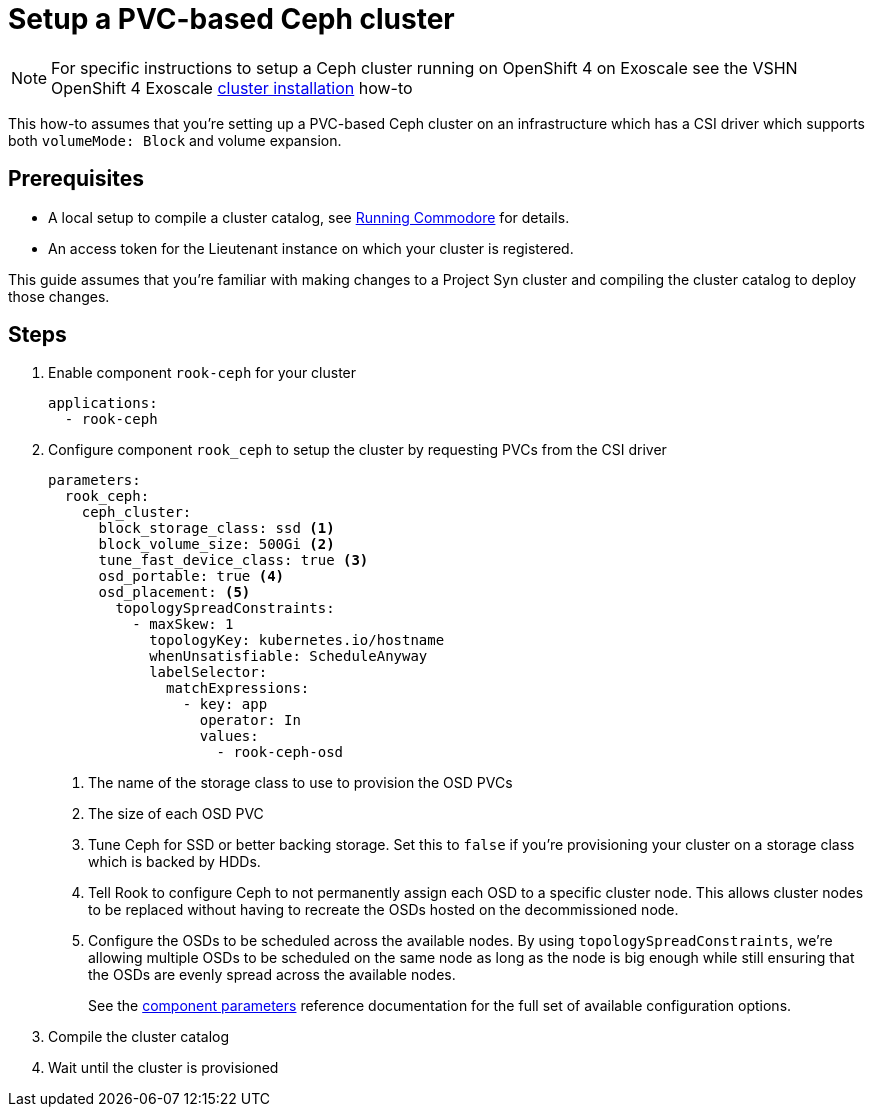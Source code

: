 = Setup a PVC-based Ceph cluster

NOTE: For specific instructions to setup a Ceph cluster running on OpenShift 4 on Exoscale see the VSHN OpenShift 4 Exoscale https://kb.vshn.ch/oc4/how-tos/exoscale/install.html[cluster installation] how-to

This how-to assumes that you're setting up a PVC-based Ceph cluster on an infrastructure which has a CSI driver which supports both `volumeMode: Block` and volume expansion.

== Prerequisites

* A local setup to compile a cluster catalog, see https://syn.tools/commodore/explanation/running-commodore.html[Running Commodore] for details.
* An access token for the Lieutenant instance on which your cluster is registered.

This guide assumes that you're familiar with making changes to a Project Syn cluster and compiling the cluster catalog to deploy those changes.

== Steps

. Enable component `rook-ceph` for your cluster
+
[source,yaml]
----
applications:
  - rook-ceph
----

. Configure component `rook_ceph` to setup the cluster by requesting PVCs from the CSI driver
+
[source,yaml]
----
parameters:
  rook_ceph:
    ceph_cluster:
      block_storage_class: ssd <1>
      block_volume_size: 500Gi <2>
      tune_fast_device_class: true <3>
      osd_portable: true <4>
      osd_placement: <5>
        topologySpreadConstraints:
          - maxSkew: 1
            topologyKey: kubernetes.io/hostname
            whenUnsatisfiable: ScheduleAnyway
            labelSelector:
              matchExpressions:
                - key: app
                  operator: In
                  values:
                    - rook-ceph-osd
----
<1> The name of the storage class to use to provision the OSD PVCs
<2> The size of each OSD PVC
<3> Tune Ceph for SSD or better backing storage.
Set this to `false` if you're provisioning your cluster on a storage class which is backed by HDDs.
<4> Tell Rook to configure Ceph to not permanently assign each OSD to a specific cluster node.
This allows cluster nodes to be replaced without having to recreate the OSDs hosted on the decommissioned node.
<5> Configure the OSDs to be scheduled across the available nodes.
By using `topologySpreadConstraints`, we're allowing multiple OSDs to be scheduled on the same node as long as the node is big enough while still ensuring that the OSDs are evenly spread across the available nodes.
+
See the xref:reference/parameters.adoc[component parameters] reference documentation for the full set of available configuration options.

. Compile the cluster catalog
. Wait until the cluster is provisioned

